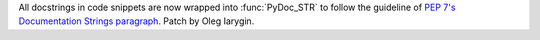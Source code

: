 All docstrings in code snippets are now wrapped into :func:`PyDoc_STR` to
follow the guideline of `PEP 7's Documentation Strings paragraph
<https://www.python.org/dev/peps/pep-0007/#documentation-strings>`_. Patch
by Oleg Iarygin.
